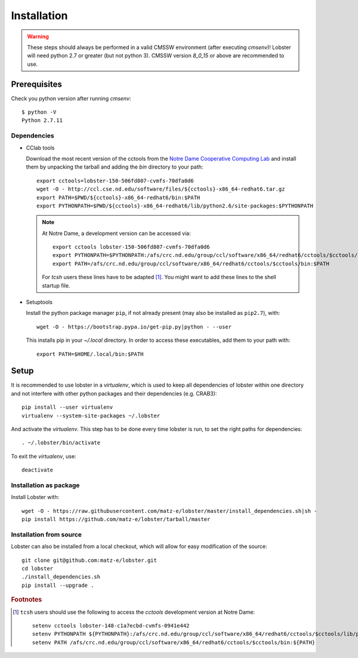 Installation
============

.. warning::
   These steps should always be performed in a valid CMSSW environment
   (after executing `cmsenv`)!  Lobster will need python 2.7 or greater
   (but not python 3).  CMSSW version `8_0_15` or above are recommended to
   use.

Prerequisites
-------------

Check you python version after running `cmsenv`::

    $ python -V
    Python 2.7.11

Dependencies
~~~~~~~~~~~~

* CClab tools

  Download the most recent version of the cctools from the `Notre Dame
  Cooperative Computing Lab`_ and install them by unpacking the tarball and
  adding the `bin` directory to your path::

    export cctools=lobster-150-506fd807-cvmfs-70dfa0d6
    wget -O - http://ccl.cse.nd.edu/software/files/${cctools}-x86_64-redhat6.tar.gz
    export PATH=$PWD/${cctools}-x86_64-redhat6/bin:$PATH
    export PYTHONPATH=$PWD/${cctools}-x86_64-redhat6/lib/python2.6/site-packages:$PYTHONPATH

  .. note::
     At Notre Dame, a development version can be accessed via::

      export cctools lobster-150-506fd807-cvmfs-70dfa0d6
      export PYTHONPATH=$PYTHONPATH:/afs/crc.nd.edu/group/ccl/software/x86_64/redhat6/cctools/$cctools/lib/python2.6/site-packages
      export PATH=/afs/crc.nd.edu/group/ccl/software/x86_64/redhat6/cctools/$cctools/bin:$PATH

     For `tcsh` users these lines have to be adapted [#ftools]_.  You might
     want to add these lines to the shell startup file.

* Setuptools

  Install the python package manager ``pip``, if not already present (may also
  be installed as ``pip2.7``), with::

    wget -O - https://bootstrap.pypa.io/get-pip.py|python - --user

  This installs pip in your `~/.local` directory. In order to access these
  executables, add them to your path with::

    export PATH=$HOME/.local/bin:$PATH

Setup
-----

It is recommended to use lobster in a `virtualenv`, which is used to keep
all dependencies of lobster within one directory and not interfere with
other python packages and their dependencies (e.g. CRAB3)::

    pip install --user virtualenv
    virtualenv --system-site-packages ~/.lobster

And activate the `virtualenv`.  This step has to be done every time lobster
is run, to set the right paths for dependencies::

    . ~/.lobster/bin/activate

To exit the `virtualenv`, use::

    deactivate

Installation as package
~~~~~~~~~~~~~~~~~~~~~~~

Install Lobster with::

    wget -O - https://raw.githubusercontent.com/matz-e/lobster/master/install_dependencies.sh|sh -
    pip install https://github.com/matz-e/lobster/tarball/master

Installation from source
~~~~~~~~~~~~~~~~~~~~~~~~

Lobster can also be installed from a local checkout, which will allow for
easy modification of the source::

    git clone git@github.com:matz-e/lobster.git
    cd lobster
    ./install_dependencies.sh
    pip install --upgrade .

.. _Notre Dame Cooperative Computing Lab: http://www3.nd.edu/~ccl/software/download.shtml

.. rubric:: Footnotes

.. [#ftools] ``tcsh`` users should use the following to access the
   `cctools` development version at Notre Dame::

    setenv cctools lobster-148-c1a7ecbd-cvmfs-0941e442
    setenv PYTHONPATH ${PYTHONPATH}:/afs/crc.nd.edu/group/ccl/software/x86_64/redhat6/cctools/$cctools/lib/python2.6/site-packages
    setenv PATH /afs/crc.nd.edu/group/ccl/software/x86_64/redhat6/cctools/$cctools/bin:${PATH}
